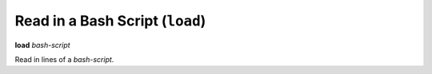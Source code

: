 .. index:: load
.. _load:

Read in a Bash Script (``load``)
---------------------------------

**load** *bash-script*

Read in lines of a *bash-script*.

.. seealso::

   :ref:`info files <info_files>`.
